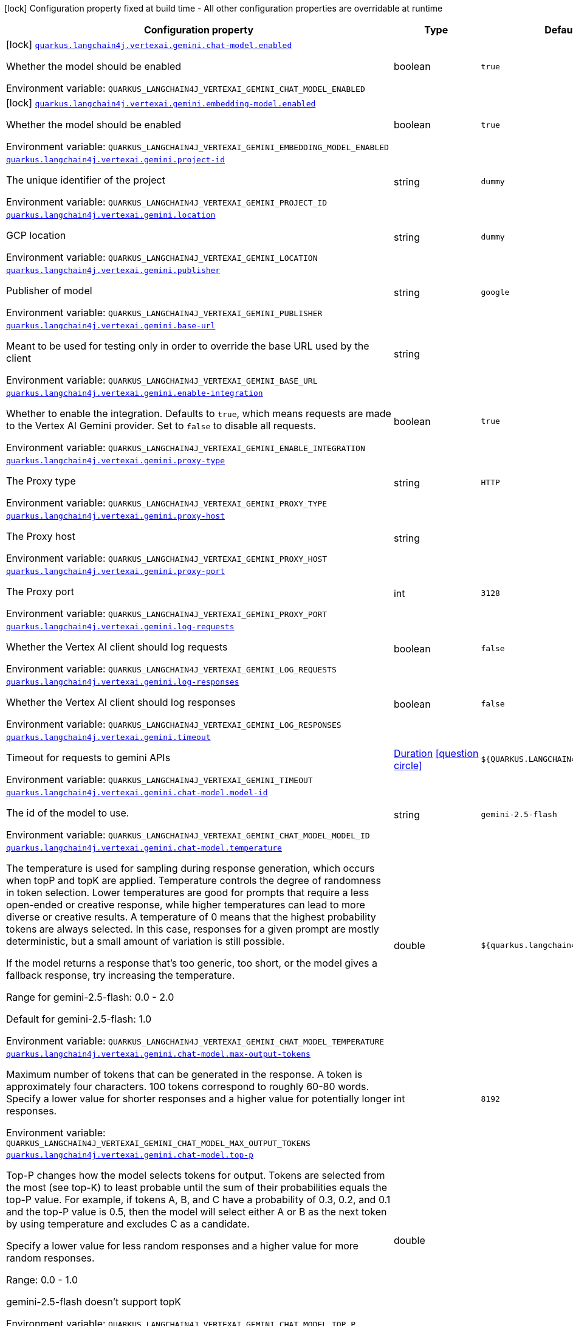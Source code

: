 [.configuration-legend]
icon:lock[title=Fixed at build time] Configuration property fixed at build time - All other configuration properties are overridable at runtime
[.configuration-reference.searchable, cols="80,.^10,.^10"]
|===

h|[.header-title]##Configuration property##
h|Type
h|Default

a|icon:lock[title=Fixed at build time] [[quarkus-langchain4j-vertex-ai-gemini_quarkus-langchain4j-vertexai-gemini-chat-model-enabled]] [.property-path]##link:#quarkus-langchain4j-vertex-ai-gemini_quarkus-langchain4j-vertexai-gemini-chat-model-enabled[`quarkus.langchain4j.vertexai.gemini.chat-model.enabled`]##
ifdef::add-copy-button-to-config-props[]
config_property_copy_button:+++quarkus.langchain4j.vertexai.gemini.chat-model.enabled+++[]
endif::add-copy-button-to-config-props[]


[.description]
--
Whether the model should be enabled


ifdef::add-copy-button-to-env-var[]
Environment variable: env_var_with_copy_button:+++QUARKUS_LANGCHAIN4J_VERTEXAI_GEMINI_CHAT_MODEL_ENABLED+++[]
endif::add-copy-button-to-env-var[]
ifndef::add-copy-button-to-env-var[]
Environment variable: `+++QUARKUS_LANGCHAIN4J_VERTEXAI_GEMINI_CHAT_MODEL_ENABLED+++`
endif::add-copy-button-to-env-var[]
--
|boolean
|`true`

a|icon:lock[title=Fixed at build time] [[quarkus-langchain4j-vertex-ai-gemini_quarkus-langchain4j-vertexai-gemini-embedding-model-enabled]] [.property-path]##link:#quarkus-langchain4j-vertex-ai-gemini_quarkus-langchain4j-vertexai-gemini-embedding-model-enabled[`quarkus.langchain4j.vertexai.gemini.embedding-model.enabled`]##
ifdef::add-copy-button-to-config-props[]
config_property_copy_button:+++quarkus.langchain4j.vertexai.gemini.embedding-model.enabled+++[]
endif::add-copy-button-to-config-props[]


[.description]
--
Whether the model should be enabled


ifdef::add-copy-button-to-env-var[]
Environment variable: env_var_with_copy_button:+++QUARKUS_LANGCHAIN4J_VERTEXAI_GEMINI_EMBEDDING_MODEL_ENABLED+++[]
endif::add-copy-button-to-env-var[]
ifndef::add-copy-button-to-env-var[]
Environment variable: `+++QUARKUS_LANGCHAIN4J_VERTEXAI_GEMINI_EMBEDDING_MODEL_ENABLED+++`
endif::add-copy-button-to-env-var[]
--
|boolean
|`true`

a| [[quarkus-langchain4j-vertex-ai-gemini_quarkus-langchain4j-vertexai-gemini-project-id]] [.property-path]##link:#quarkus-langchain4j-vertex-ai-gemini_quarkus-langchain4j-vertexai-gemini-project-id[`quarkus.langchain4j.vertexai.gemini.project-id`]##
ifdef::add-copy-button-to-config-props[]
config_property_copy_button:+++quarkus.langchain4j.vertexai.gemini.project-id+++[]
endif::add-copy-button-to-config-props[]


[.description]
--
The unique identifier of the project


ifdef::add-copy-button-to-env-var[]
Environment variable: env_var_with_copy_button:+++QUARKUS_LANGCHAIN4J_VERTEXAI_GEMINI_PROJECT_ID+++[]
endif::add-copy-button-to-env-var[]
ifndef::add-copy-button-to-env-var[]
Environment variable: `+++QUARKUS_LANGCHAIN4J_VERTEXAI_GEMINI_PROJECT_ID+++`
endif::add-copy-button-to-env-var[]
--
|string
|`dummy`

a| [[quarkus-langchain4j-vertex-ai-gemini_quarkus-langchain4j-vertexai-gemini-location]] [.property-path]##link:#quarkus-langchain4j-vertex-ai-gemini_quarkus-langchain4j-vertexai-gemini-location[`quarkus.langchain4j.vertexai.gemini.location`]##
ifdef::add-copy-button-to-config-props[]
config_property_copy_button:+++quarkus.langchain4j.vertexai.gemini.location+++[]
endif::add-copy-button-to-config-props[]


[.description]
--
GCP location


ifdef::add-copy-button-to-env-var[]
Environment variable: env_var_with_copy_button:+++QUARKUS_LANGCHAIN4J_VERTEXAI_GEMINI_LOCATION+++[]
endif::add-copy-button-to-env-var[]
ifndef::add-copy-button-to-env-var[]
Environment variable: `+++QUARKUS_LANGCHAIN4J_VERTEXAI_GEMINI_LOCATION+++`
endif::add-copy-button-to-env-var[]
--
|string
|`dummy`

a| [[quarkus-langchain4j-vertex-ai-gemini_quarkus-langchain4j-vertexai-gemini-publisher]] [.property-path]##link:#quarkus-langchain4j-vertex-ai-gemini_quarkus-langchain4j-vertexai-gemini-publisher[`quarkus.langchain4j.vertexai.gemini.publisher`]##
ifdef::add-copy-button-to-config-props[]
config_property_copy_button:+++quarkus.langchain4j.vertexai.gemini.publisher+++[]
endif::add-copy-button-to-config-props[]


[.description]
--
Publisher of model


ifdef::add-copy-button-to-env-var[]
Environment variable: env_var_with_copy_button:+++QUARKUS_LANGCHAIN4J_VERTEXAI_GEMINI_PUBLISHER+++[]
endif::add-copy-button-to-env-var[]
ifndef::add-copy-button-to-env-var[]
Environment variable: `+++QUARKUS_LANGCHAIN4J_VERTEXAI_GEMINI_PUBLISHER+++`
endif::add-copy-button-to-env-var[]
--
|string
|`google`

a| [[quarkus-langchain4j-vertex-ai-gemini_quarkus-langchain4j-vertexai-gemini-base-url]] [.property-path]##link:#quarkus-langchain4j-vertex-ai-gemini_quarkus-langchain4j-vertexai-gemini-base-url[`quarkus.langchain4j.vertexai.gemini.base-url`]##
ifdef::add-copy-button-to-config-props[]
config_property_copy_button:+++quarkus.langchain4j.vertexai.gemini.base-url+++[]
endif::add-copy-button-to-config-props[]


[.description]
--
Meant to be used for testing only in order to override the base URL used by the client


ifdef::add-copy-button-to-env-var[]
Environment variable: env_var_with_copy_button:+++QUARKUS_LANGCHAIN4J_VERTEXAI_GEMINI_BASE_URL+++[]
endif::add-copy-button-to-env-var[]
ifndef::add-copy-button-to-env-var[]
Environment variable: `+++QUARKUS_LANGCHAIN4J_VERTEXAI_GEMINI_BASE_URL+++`
endif::add-copy-button-to-env-var[]
--
|string
|

a| [[quarkus-langchain4j-vertex-ai-gemini_quarkus-langchain4j-vertexai-gemini-enable-integration]] [.property-path]##link:#quarkus-langchain4j-vertex-ai-gemini_quarkus-langchain4j-vertexai-gemini-enable-integration[`quarkus.langchain4j.vertexai.gemini.enable-integration`]##
ifdef::add-copy-button-to-config-props[]
config_property_copy_button:+++quarkus.langchain4j.vertexai.gemini.enable-integration+++[]
endif::add-copy-button-to-config-props[]


[.description]
--
Whether to enable the integration. Defaults to `true`, which means requests are made to the Vertex AI Gemini provider. Set to `false` to disable all requests.


ifdef::add-copy-button-to-env-var[]
Environment variable: env_var_with_copy_button:+++QUARKUS_LANGCHAIN4J_VERTEXAI_GEMINI_ENABLE_INTEGRATION+++[]
endif::add-copy-button-to-env-var[]
ifndef::add-copy-button-to-env-var[]
Environment variable: `+++QUARKUS_LANGCHAIN4J_VERTEXAI_GEMINI_ENABLE_INTEGRATION+++`
endif::add-copy-button-to-env-var[]
--
|boolean
|`true`

a| [[quarkus-langchain4j-vertex-ai-gemini_quarkus-langchain4j-vertexai-gemini-proxy-type]] [.property-path]##link:#quarkus-langchain4j-vertex-ai-gemini_quarkus-langchain4j-vertexai-gemini-proxy-type[`quarkus.langchain4j.vertexai.gemini.proxy-type`]##
ifdef::add-copy-button-to-config-props[]
config_property_copy_button:+++quarkus.langchain4j.vertexai.gemini.proxy-type+++[]
endif::add-copy-button-to-config-props[]


[.description]
--
The Proxy type


ifdef::add-copy-button-to-env-var[]
Environment variable: env_var_with_copy_button:+++QUARKUS_LANGCHAIN4J_VERTEXAI_GEMINI_PROXY_TYPE+++[]
endif::add-copy-button-to-env-var[]
ifndef::add-copy-button-to-env-var[]
Environment variable: `+++QUARKUS_LANGCHAIN4J_VERTEXAI_GEMINI_PROXY_TYPE+++`
endif::add-copy-button-to-env-var[]
--
|string
|`HTTP`

a| [[quarkus-langchain4j-vertex-ai-gemini_quarkus-langchain4j-vertexai-gemini-proxy-host]] [.property-path]##link:#quarkus-langchain4j-vertex-ai-gemini_quarkus-langchain4j-vertexai-gemini-proxy-host[`quarkus.langchain4j.vertexai.gemini.proxy-host`]##
ifdef::add-copy-button-to-config-props[]
config_property_copy_button:+++quarkus.langchain4j.vertexai.gemini.proxy-host+++[]
endif::add-copy-button-to-config-props[]


[.description]
--
The Proxy host


ifdef::add-copy-button-to-env-var[]
Environment variable: env_var_with_copy_button:+++QUARKUS_LANGCHAIN4J_VERTEXAI_GEMINI_PROXY_HOST+++[]
endif::add-copy-button-to-env-var[]
ifndef::add-copy-button-to-env-var[]
Environment variable: `+++QUARKUS_LANGCHAIN4J_VERTEXAI_GEMINI_PROXY_HOST+++`
endif::add-copy-button-to-env-var[]
--
|string
|

a| [[quarkus-langchain4j-vertex-ai-gemini_quarkus-langchain4j-vertexai-gemini-proxy-port]] [.property-path]##link:#quarkus-langchain4j-vertex-ai-gemini_quarkus-langchain4j-vertexai-gemini-proxy-port[`quarkus.langchain4j.vertexai.gemini.proxy-port`]##
ifdef::add-copy-button-to-config-props[]
config_property_copy_button:+++quarkus.langchain4j.vertexai.gemini.proxy-port+++[]
endif::add-copy-button-to-config-props[]


[.description]
--
The Proxy port


ifdef::add-copy-button-to-env-var[]
Environment variable: env_var_with_copy_button:+++QUARKUS_LANGCHAIN4J_VERTEXAI_GEMINI_PROXY_PORT+++[]
endif::add-copy-button-to-env-var[]
ifndef::add-copy-button-to-env-var[]
Environment variable: `+++QUARKUS_LANGCHAIN4J_VERTEXAI_GEMINI_PROXY_PORT+++`
endif::add-copy-button-to-env-var[]
--
|int
|`3128`

a| [[quarkus-langchain4j-vertex-ai-gemini_quarkus-langchain4j-vertexai-gemini-log-requests]] [.property-path]##link:#quarkus-langchain4j-vertex-ai-gemini_quarkus-langchain4j-vertexai-gemini-log-requests[`quarkus.langchain4j.vertexai.gemini.log-requests`]##
ifdef::add-copy-button-to-config-props[]
config_property_copy_button:+++quarkus.langchain4j.vertexai.gemini.log-requests+++[]
endif::add-copy-button-to-config-props[]


[.description]
--
Whether the Vertex AI client should log requests


ifdef::add-copy-button-to-env-var[]
Environment variable: env_var_with_copy_button:+++QUARKUS_LANGCHAIN4J_VERTEXAI_GEMINI_LOG_REQUESTS+++[]
endif::add-copy-button-to-env-var[]
ifndef::add-copy-button-to-env-var[]
Environment variable: `+++QUARKUS_LANGCHAIN4J_VERTEXAI_GEMINI_LOG_REQUESTS+++`
endif::add-copy-button-to-env-var[]
--
|boolean
|`false`

a| [[quarkus-langchain4j-vertex-ai-gemini_quarkus-langchain4j-vertexai-gemini-log-responses]] [.property-path]##link:#quarkus-langchain4j-vertex-ai-gemini_quarkus-langchain4j-vertexai-gemini-log-responses[`quarkus.langchain4j.vertexai.gemini.log-responses`]##
ifdef::add-copy-button-to-config-props[]
config_property_copy_button:+++quarkus.langchain4j.vertexai.gemini.log-responses+++[]
endif::add-copy-button-to-config-props[]


[.description]
--
Whether the Vertex AI client should log responses


ifdef::add-copy-button-to-env-var[]
Environment variable: env_var_with_copy_button:+++QUARKUS_LANGCHAIN4J_VERTEXAI_GEMINI_LOG_RESPONSES+++[]
endif::add-copy-button-to-env-var[]
ifndef::add-copy-button-to-env-var[]
Environment variable: `+++QUARKUS_LANGCHAIN4J_VERTEXAI_GEMINI_LOG_RESPONSES+++`
endif::add-copy-button-to-env-var[]
--
|boolean
|`false`

a| [[quarkus-langchain4j-vertex-ai-gemini_quarkus-langchain4j-vertexai-gemini-timeout]] [.property-path]##link:#quarkus-langchain4j-vertex-ai-gemini_quarkus-langchain4j-vertexai-gemini-timeout[`quarkus.langchain4j.vertexai.gemini.timeout`]##
ifdef::add-copy-button-to-config-props[]
config_property_copy_button:+++quarkus.langchain4j.vertexai.gemini.timeout+++[]
endif::add-copy-button-to-config-props[]


[.description]
--
Timeout for requests to gemini APIs


ifdef::add-copy-button-to-env-var[]
Environment variable: env_var_with_copy_button:+++QUARKUS_LANGCHAIN4J_VERTEXAI_GEMINI_TIMEOUT+++[]
endif::add-copy-button-to-env-var[]
ifndef::add-copy-button-to-env-var[]
Environment variable: `+++QUARKUS_LANGCHAIN4J_VERTEXAI_GEMINI_TIMEOUT+++`
endif::add-copy-button-to-env-var[]
--
|link:https://docs.oracle.com/en/java/javase/17/docs/api/java.base/java/time/Duration.html[Duration] link:#duration-note-anchor-quarkus-langchain4j-vertex-ai-gemini_quarkus-langchain4j[icon:question-circle[title=More information about the Duration format]]
|`${QUARKUS.LANGCHAIN4J.TIMEOUT}`

a| [[quarkus-langchain4j-vertex-ai-gemini_quarkus-langchain4j-vertexai-gemini-chat-model-model-id]] [.property-path]##link:#quarkus-langchain4j-vertex-ai-gemini_quarkus-langchain4j-vertexai-gemini-chat-model-model-id[`quarkus.langchain4j.vertexai.gemini.chat-model.model-id`]##
ifdef::add-copy-button-to-config-props[]
config_property_copy_button:+++quarkus.langchain4j.vertexai.gemini.chat-model.model-id+++[]
endif::add-copy-button-to-config-props[]


[.description]
--
The id of the model to use.


ifdef::add-copy-button-to-env-var[]
Environment variable: env_var_with_copy_button:+++QUARKUS_LANGCHAIN4J_VERTEXAI_GEMINI_CHAT_MODEL_MODEL_ID+++[]
endif::add-copy-button-to-env-var[]
ifndef::add-copy-button-to-env-var[]
Environment variable: `+++QUARKUS_LANGCHAIN4J_VERTEXAI_GEMINI_CHAT_MODEL_MODEL_ID+++`
endif::add-copy-button-to-env-var[]
--
|string
|`gemini-2.5-flash`

a| [[quarkus-langchain4j-vertex-ai-gemini_quarkus-langchain4j-vertexai-gemini-chat-model-temperature]] [.property-path]##link:#quarkus-langchain4j-vertex-ai-gemini_quarkus-langchain4j-vertexai-gemini-chat-model-temperature[`quarkus.langchain4j.vertexai.gemini.chat-model.temperature`]##
ifdef::add-copy-button-to-config-props[]
config_property_copy_button:+++quarkus.langchain4j.vertexai.gemini.chat-model.temperature+++[]
endif::add-copy-button-to-config-props[]


[.description]
--
The temperature is used for sampling during response generation, which occurs when topP and topK are applied. Temperature controls the degree of randomness in token selection. Lower temperatures are good for prompts that require a less open-ended or creative response, while higher temperatures can lead to more diverse or creative results. A temperature of 0 means that the highest probability tokens are always selected. In this case, responses for a given prompt are mostly deterministic, but a small amount of variation is still possible.

If the model returns a response that's too generic, too short, or the model gives a fallback response, try increasing the temperature.


Range for gemini-2.5-flash: 0.0 - 2.0

Default for gemini-2.5-flash: 1.0



ifdef::add-copy-button-to-env-var[]
Environment variable: env_var_with_copy_button:+++QUARKUS_LANGCHAIN4J_VERTEXAI_GEMINI_CHAT_MODEL_TEMPERATURE+++[]
endif::add-copy-button-to-env-var[]
ifndef::add-copy-button-to-env-var[]
Environment variable: `+++QUARKUS_LANGCHAIN4J_VERTEXAI_GEMINI_CHAT_MODEL_TEMPERATURE+++`
endif::add-copy-button-to-env-var[]
--
|double
|`${quarkus.langchain4j.temperature}`

a| [[quarkus-langchain4j-vertex-ai-gemini_quarkus-langchain4j-vertexai-gemini-chat-model-max-output-tokens]] [.property-path]##link:#quarkus-langchain4j-vertex-ai-gemini_quarkus-langchain4j-vertexai-gemini-chat-model-max-output-tokens[`quarkus.langchain4j.vertexai.gemini.chat-model.max-output-tokens`]##
ifdef::add-copy-button-to-config-props[]
config_property_copy_button:+++quarkus.langchain4j.vertexai.gemini.chat-model.max-output-tokens+++[]
endif::add-copy-button-to-config-props[]


[.description]
--
Maximum number of tokens that can be generated in the response. A token is approximately four characters. 100 tokens correspond to roughly 60-80 words. Specify a lower value for shorter responses and a higher value for potentially longer responses.


ifdef::add-copy-button-to-env-var[]
Environment variable: env_var_with_copy_button:+++QUARKUS_LANGCHAIN4J_VERTEXAI_GEMINI_CHAT_MODEL_MAX_OUTPUT_TOKENS+++[]
endif::add-copy-button-to-env-var[]
ifndef::add-copy-button-to-env-var[]
Environment variable: `+++QUARKUS_LANGCHAIN4J_VERTEXAI_GEMINI_CHAT_MODEL_MAX_OUTPUT_TOKENS+++`
endif::add-copy-button-to-env-var[]
--
|int
|`8192`

a| [[quarkus-langchain4j-vertex-ai-gemini_quarkus-langchain4j-vertexai-gemini-chat-model-top-p]] [.property-path]##link:#quarkus-langchain4j-vertex-ai-gemini_quarkus-langchain4j-vertexai-gemini-chat-model-top-p[`quarkus.langchain4j.vertexai.gemini.chat-model.top-p`]##
ifdef::add-copy-button-to-config-props[]
config_property_copy_button:+++quarkus.langchain4j.vertexai.gemini.chat-model.top-p+++[]
endif::add-copy-button-to-config-props[]


[.description]
--
Top-P changes how the model selects tokens for output. Tokens are selected from the most (see top-K) to least probable until the sum of their probabilities equals the top-P value. For example, if tokens A, B, and C have a probability of 0.3, 0.2, and 0.1 and the top-P value is 0.5, then the model will select either A or B as the next token by using temperature and excludes C as a candidate.

Specify a lower value for less random responses and a higher value for more random responses.

Range: 0.0 - 1.0

gemini-2.5-flash doesn't support topK


ifdef::add-copy-button-to-env-var[]
Environment variable: env_var_with_copy_button:+++QUARKUS_LANGCHAIN4J_VERTEXAI_GEMINI_CHAT_MODEL_TOP_P+++[]
endif::add-copy-button-to-env-var[]
ifndef::add-copy-button-to-env-var[]
Environment variable: `+++QUARKUS_LANGCHAIN4J_VERTEXAI_GEMINI_CHAT_MODEL_TOP_P+++`
endif::add-copy-button-to-env-var[]
--
|double
|

a| [[quarkus-langchain4j-vertex-ai-gemini_quarkus-langchain4j-vertexai-gemini-chat-model-top-k]] [.property-path]##link:#quarkus-langchain4j-vertex-ai-gemini_quarkus-langchain4j-vertexai-gemini-chat-model-top-k[`quarkus.langchain4j.vertexai.gemini.chat-model.top-k`]##
ifdef::add-copy-button-to-config-props[]
config_property_copy_button:+++quarkus.langchain4j.vertexai.gemini.chat-model.top-k+++[]
endif::add-copy-button-to-config-props[]


[.description]
--
Top-K changes how the model selects tokens for output. A top-K of 1 means the next selected token is the most probable among all tokens in the model's vocabulary (also called greedy decoding), while a top-K of 3 means that the next token is selected from among the three most probable tokens by using temperature.

For each token selection step, the top-K tokens with the highest probabilities are sampled. Then tokens are further filtered based on top-P with the final token selected using temperature sampling.

Specify a lower value for less random responses and a higher value for more random responses.

Range: 1-40

Default for gemini-2.5-flash: 0.95



ifdef::add-copy-button-to-env-var[]
Environment variable: env_var_with_copy_button:+++QUARKUS_LANGCHAIN4J_VERTEXAI_GEMINI_CHAT_MODEL_TOP_K+++[]
endif::add-copy-button-to-env-var[]
ifndef::add-copy-button-to-env-var[]
Environment variable: `+++QUARKUS_LANGCHAIN4J_VERTEXAI_GEMINI_CHAT_MODEL_TOP_K+++`
endif::add-copy-button-to-env-var[]
--
|int
|

a| [[quarkus-langchain4j-vertex-ai-gemini_quarkus-langchain4j-vertexai-gemini-chat-model-log-requests]] [.property-path]##link:#quarkus-langchain4j-vertex-ai-gemini_quarkus-langchain4j-vertexai-gemini-chat-model-log-requests[`quarkus.langchain4j.vertexai.gemini.chat-model.log-requests`]##
ifdef::add-copy-button-to-config-props[]
config_property_copy_button:+++quarkus.langchain4j.vertexai.gemini.chat-model.log-requests+++[]
endif::add-copy-button-to-config-props[]


[.description]
--
Whether chat model requests should be logged


ifdef::add-copy-button-to-env-var[]
Environment variable: env_var_with_copy_button:+++QUARKUS_LANGCHAIN4J_VERTEXAI_GEMINI_CHAT_MODEL_LOG_REQUESTS+++[]
endif::add-copy-button-to-env-var[]
ifndef::add-copy-button-to-env-var[]
Environment variable: `+++QUARKUS_LANGCHAIN4J_VERTEXAI_GEMINI_CHAT_MODEL_LOG_REQUESTS+++`
endif::add-copy-button-to-env-var[]
--
|boolean
|`false`

a| [[quarkus-langchain4j-vertex-ai-gemini_quarkus-langchain4j-vertexai-gemini-chat-model-log-responses]] [.property-path]##link:#quarkus-langchain4j-vertex-ai-gemini_quarkus-langchain4j-vertexai-gemini-chat-model-log-responses[`quarkus.langchain4j.vertexai.gemini.chat-model.log-responses`]##
ifdef::add-copy-button-to-config-props[]
config_property_copy_button:+++quarkus.langchain4j.vertexai.gemini.chat-model.log-responses+++[]
endif::add-copy-button-to-config-props[]


[.description]
--
Whether chat model responses should be logged


ifdef::add-copy-button-to-env-var[]
Environment variable: env_var_with_copy_button:+++QUARKUS_LANGCHAIN4J_VERTEXAI_GEMINI_CHAT_MODEL_LOG_RESPONSES+++[]
endif::add-copy-button-to-env-var[]
ifndef::add-copy-button-to-env-var[]
Environment variable: `+++QUARKUS_LANGCHAIN4J_VERTEXAI_GEMINI_CHAT_MODEL_LOG_RESPONSES+++`
endif::add-copy-button-to-env-var[]
--
|boolean
|`false`

a| [[quarkus-langchain4j-vertex-ai-gemini_quarkus-langchain4j-vertexai-gemini-chat-model-timeout]] [.property-path]##link:#quarkus-langchain4j-vertex-ai-gemini_quarkus-langchain4j-vertexai-gemini-chat-model-timeout[`quarkus.langchain4j.vertexai.gemini.chat-model.timeout`]##
ifdef::add-copy-button-to-config-props[]
config_property_copy_button:+++quarkus.langchain4j.vertexai.gemini.chat-model.timeout+++[]
endif::add-copy-button-to-config-props[]


[.description]
--
Global timeout for requests to gemini APIs


ifdef::add-copy-button-to-env-var[]
Environment variable: env_var_with_copy_button:+++QUARKUS_LANGCHAIN4J_VERTEXAI_GEMINI_CHAT_MODEL_TIMEOUT+++[]
endif::add-copy-button-to-env-var[]
ifndef::add-copy-button-to-env-var[]
Environment variable: `+++QUARKUS_LANGCHAIN4J_VERTEXAI_GEMINI_CHAT_MODEL_TIMEOUT+++`
endif::add-copy-button-to-env-var[]
--
|link:https://docs.oracle.com/en/java/javase/17/docs/api/java.base/java/time/Duration.html[Duration] link:#duration-note-anchor-quarkus-langchain4j-vertex-ai-gemini_quarkus-langchain4j[icon:question-circle[title=More information about the Duration format]]
|`10s`

a| [[quarkus-langchain4j-vertex-ai-gemini_quarkus-langchain4j-vertexai-gemini-embedding-model-model-id]] [.property-path]##link:#quarkus-langchain4j-vertex-ai-gemini_quarkus-langchain4j-vertexai-gemini-embedding-model-model-id[`quarkus.langchain4j.vertexai.gemini.embedding-model.model-id`]##
ifdef::add-copy-button-to-config-props[]
config_property_copy_button:+++quarkus.langchain4j.vertexai.gemini.embedding-model.model-id+++[]
endif::add-copy-button-to-config-props[]


[.description]
--
The id of the model to use.


ifdef::add-copy-button-to-env-var[]
Environment variable: env_var_with_copy_button:+++QUARKUS_LANGCHAIN4J_VERTEXAI_GEMINI_EMBEDDING_MODEL_MODEL_ID+++[]
endif::add-copy-button-to-env-var[]
ifndef::add-copy-button-to-env-var[]
Environment variable: `+++QUARKUS_LANGCHAIN4J_VERTEXAI_GEMINI_EMBEDDING_MODEL_MODEL_ID+++`
endif::add-copy-button-to-env-var[]
--
|string
|`text-embedding-004`

a| [[quarkus-langchain4j-vertex-ai-gemini_quarkus-langchain4j-vertexai-gemini-embedding-model-output-dimension]] [.property-path]##link:#quarkus-langchain4j-vertex-ai-gemini_quarkus-langchain4j-vertexai-gemini-embedding-model-output-dimension[`quarkus.langchain4j.vertexai.gemini.embedding-model.output-dimension`]##
ifdef::add-copy-button-to-config-props[]
config_property_copy_button:+++quarkus.langchain4j.vertexai.gemini.embedding-model.output-dimension+++[]
endif::add-copy-button-to-config-props[]


[.description]
--
Reduced dimension for the output embedding


ifdef::add-copy-button-to-env-var[]
Environment variable: env_var_with_copy_button:+++QUARKUS_LANGCHAIN4J_VERTEXAI_GEMINI_EMBEDDING_MODEL_OUTPUT_DIMENSION+++[]
endif::add-copy-button-to-env-var[]
ifndef::add-copy-button-to-env-var[]
Environment variable: `+++QUARKUS_LANGCHAIN4J_VERTEXAI_GEMINI_EMBEDDING_MODEL_OUTPUT_DIMENSION+++`
endif::add-copy-button-to-env-var[]
--
|int
|

a| [[quarkus-langchain4j-vertex-ai-gemini_quarkus-langchain4j-vertexai-gemini-embedding-model-task-type]] [.property-path]##link:#quarkus-langchain4j-vertex-ai-gemini_quarkus-langchain4j-vertexai-gemini-embedding-model-task-type[`quarkus.langchain4j.vertexai.gemini.embedding-model.task-type`]##
ifdef::add-copy-button-to-config-props[]
config_property_copy_button:+++quarkus.langchain4j.vertexai.gemini.embedding-model.task-type+++[]
endif::add-copy-button-to-config-props[]


[.description]
--
Optional task type for which the embeddings will be used. Can only be set for models/embedding-001 Possible values: TASK_TYPE_UNSPECIFIED, RETRIEVAL_QUERY, RETRIEVAL_DOCUMENT, SEMANTIC_SIMILARITY, CLASSIFICATION, CLUSTERING, QUESTION_ANSWERING, FACT_VERIFICATION


ifdef::add-copy-button-to-env-var[]
Environment variable: env_var_with_copy_button:+++QUARKUS_LANGCHAIN4J_VERTEXAI_GEMINI_EMBEDDING_MODEL_TASK_TYPE+++[]
endif::add-copy-button-to-env-var[]
ifndef::add-copy-button-to-env-var[]
Environment variable: `+++QUARKUS_LANGCHAIN4J_VERTEXAI_GEMINI_EMBEDDING_MODEL_TASK_TYPE+++`
endif::add-copy-button-to-env-var[]
--
|string
|

a| [[quarkus-langchain4j-vertex-ai-gemini_quarkus-langchain4j-vertexai-gemini-embedding-model-log-requests]] [.property-path]##link:#quarkus-langchain4j-vertex-ai-gemini_quarkus-langchain4j-vertexai-gemini-embedding-model-log-requests[`quarkus.langchain4j.vertexai.gemini.embedding-model.log-requests`]##
ifdef::add-copy-button-to-config-props[]
config_property_copy_button:+++quarkus.langchain4j.vertexai.gemini.embedding-model.log-requests+++[]
endif::add-copy-button-to-config-props[]


[.description]
--
Whether chat model requests should be logged


ifdef::add-copy-button-to-env-var[]
Environment variable: env_var_with_copy_button:+++QUARKUS_LANGCHAIN4J_VERTEXAI_GEMINI_EMBEDDING_MODEL_LOG_REQUESTS+++[]
endif::add-copy-button-to-env-var[]
ifndef::add-copy-button-to-env-var[]
Environment variable: `+++QUARKUS_LANGCHAIN4J_VERTEXAI_GEMINI_EMBEDDING_MODEL_LOG_REQUESTS+++`
endif::add-copy-button-to-env-var[]
--
|boolean
|`false`

a| [[quarkus-langchain4j-vertex-ai-gemini_quarkus-langchain4j-vertexai-gemini-embedding-model-log-responses]] [.property-path]##link:#quarkus-langchain4j-vertex-ai-gemini_quarkus-langchain4j-vertexai-gemini-embedding-model-log-responses[`quarkus.langchain4j.vertexai.gemini.embedding-model.log-responses`]##
ifdef::add-copy-button-to-config-props[]
config_property_copy_button:+++quarkus.langchain4j.vertexai.gemini.embedding-model.log-responses+++[]
endif::add-copy-button-to-config-props[]


[.description]
--
Whether chat model responses should be logged


ifdef::add-copy-button-to-env-var[]
Environment variable: env_var_with_copy_button:+++QUARKUS_LANGCHAIN4J_VERTEXAI_GEMINI_EMBEDDING_MODEL_LOG_RESPONSES+++[]
endif::add-copy-button-to-env-var[]
ifndef::add-copy-button-to-env-var[]
Environment variable: `+++QUARKUS_LANGCHAIN4J_VERTEXAI_GEMINI_EMBEDDING_MODEL_LOG_RESPONSES+++`
endif::add-copy-button-to-env-var[]
--
|boolean
|`false`

a| [[quarkus-langchain4j-vertex-ai-gemini_quarkus-langchain4j-vertexai-gemini-embedding-model-timeout]] [.property-path]##link:#quarkus-langchain4j-vertex-ai-gemini_quarkus-langchain4j-vertexai-gemini-embedding-model-timeout[`quarkus.langchain4j.vertexai.gemini.embedding-model.timeout`]##
ifdef::add-copy-button-to-config-props[]
config_property_copy_button:+++quarkus.langchain4j.vertexai.gemini.embedding-model.timeout+++[]
endif::add-copy-button-to-config-props[]


[.description]
--
Global timeout for requests to gemini APIs


ifdef::add-copy-button-to-env-var[]
Environment variable: env_var_with_copy_button:+++QUARKUS_LANGCHAIN4J_VERTEXAI_GEMINI_EMBEDDING_MODEL_TIMEOUT+++[]
endif::add-copy-button-to-env-var[]
ifndef::add-copy-button-to-env-var[]
Environment variable: `+++QUARKUS_LANGCHAIN4J_VERTEXAI_GEMINI_EMBEDDING_MODEL_TIMEOUT+++`
endif::add-copy-button-to-env-var[]
--
|link:https://docs.oracle.com/en/java/javase/17/docs/api/java.base/java/time/Duration.html[Duration] link:#duration-note-anchor-quarkus-langchain4j-vertex-ai-gemini_quarkus-langchain4j[icon:question-circle[title=More information about the Duration format]]
|`10s`

h|[[quarkus-langchain4j-vertex-ai-gemini_section_quarkus-langchain4j-vertexai-gemini]] [.section-name.section-level0]##link:#quarkus-langchain4j-vertex-ai-gemini_section_quarkus-langchain4j-vertexai-gemini[Named model config]##
h|Type
h|Default

a| [[quarkus-langchain4j-vertex-ai-gemini_quarkus-langchain4j-vertexai-gemini-model-name-project-id]] [.property-path]##link:#quarkus-langchain4j-vertex-ai-gemini_quarkus-langchain4j-vertexai-gemini-model-name-project-id[`quarkus.langchain4j.vertexai.gemini."model-name".project-id`]##
ifdef::add-copy-button-to-config-props[]
config_property_copy_button:+++quarkus.langchain4j.vertexai.gemini."model-name".project-id+++[]
endif::add-copy-button-to-config-props[]


[.description]
--
The unique identifier of the project


ifdef::add-copy-button-to-env-var[]
Environment variable: env_var_with_copy_button:+++QUARKUS_LANGCHAIN4J_VERTEXAI_GEMINI__MODEL_NAME__PROJECT_ID+++[]
endif::add-copy-button-to-env-var[]
ifndef::add-copy-button-to-env-var[]
Environment variable: `+++QUARKUS_LANGCHAIN4J_VERTEXAI_GEMINI__MODEL_NAME__PROJECT_ID+++`
endif::add-copy-button-to-env-var[]
--
|string
|`dummy`

a| [[quarkus-langchain4j-vertex-ai-gemini_quarkus-langchain4j-vertexai-gemini-model-name-location]] [.property-path]##link:#quarkus-langchain4j-vertex-ai-gemini_quarkus-langchain4j-vertexai-gemini-model-name-location[`quarkus.langchain4j.vertexai.gemini."model-name".location`]##
ifdef::add-copy-button-to-config-props[]
config_property_copy_button:+++quarkus.langchain4j.vertexai.gemini."model-name".location+++[]
endif::add-copy-button-to-config-props[]


[.description]
--
GCP location


ifdef::add-copy-button-to-env-var[]
Environment variable: env_var_with_copy_button:+++QUARKUS_LANGCHAIN4J_VERTEXAI_GEMINI__MODEL_NAME__LOCATION+++[]
endif::add-copy-button-to-env-var[]
ifndef::add-copy-button-to-env-var[]
Environment variable: `+++QUARKUS_LANGCHAIN4J_VERTEXAI_GEMINI__MODEL_NAME__LOCATION+++`
endif::add-copy-button-to-env-var[]
--
|string
|`dummy`

a| [[quarkus-langchain4j-vertex-ai-gemini_quarkus-langchain4j-vertexai-gemini-model-name-publisher]] [.property-path]##link:#quarkus-langchain4j-vertex-ai-gemini_quarkus-langchain4j-vertexai-gemini-model-name-publisher[`quarkus.langchain4j.vertexai.gemini."model-name".publisher`]##
ifdef::add-copy-button-to-config-props[]
config_property_copy_button:+++quarkus.langchain4j.vertexai.gemini."model-name".publisher+++[]
endif::add-copy-button-to-config-props[]


[.description]
--
Publisher of model


ifdef::add-copy-button-to-env-var[]
Environment variable: env_var_with_copy_button:+++QUARKUS_LANGCHAIN4J_VERTEXAI_GEMINI__MODEL_NAME__PUBLISHER+++[]
endif::add-copy-button-to-env-var[]
ifndef::add-copy-button-to-env-var[]
Environment variable: `+++QUARKUS_LANGCHAIN4J_VERTEXAI_GEMINI__MODEL_NAME__PUBLISHER+++`
endif::add-copy-button-to-env-var[]
--
|string
|`google`

a| [[quarkus-langchain4j-vertex-ai-gemini_quarkus-langchain4j-vertexai-gemini-model-name-base-url]] [.property-path]##link:#quarkus-langchain4j-vertex-ai-gemini_quarkus-langchain4j-vertexai-gemini-model-name-base-url[`quarkus.langchain4j.vertexai.gemini."model-name".base-url`]##
ifdef::add-copy-button-to-config-props[]
config_property_copy_button:+++quarkus.langchain4j.vertexai.gemini."model-name".base-url+++[]
endif::add-copy-button-to-config-props[]


[.description]
--
Meant to be used for testing only in order to override the base URL used by the client


ifdef::add-copy-button-to-env-var[]
Environment variable: env_var_with_copy_button:+++QUARKUS_LANGCHAIN4J_VERTEXAI_GEMINI__MODEL_NAME__BASE_URL+++[]
endif::add-copy-button-to-env-var[]
ifndef::add-copy-button-to-env-var[]
Environment variable: `+++QUARKUS_LANGCHAIN4J_VERTEXAI_GEMINI__MODEL_NAME__BASE_URL+++`
endif::add-copy-button-to-env-var[]
--
|string
|

a| [[quarkus-langchain4j-vertex-ai-gemini_quarkus-langchain4j-vertexai-gemini-model-name-enable-integration]] [.property-path]##link:#quarkus-langchain4j-vertex-ai-gemini_quarkus-langchain4j-vertexai-gemini-model-name-enable-integration[`quarkus.langchain4j.vertexai.gemini."model-name".enable-integration`]##
ifdef::add-copy-button-to-config-props[]
config_property_copy_button:+++quarkus.langchain4j.vertexai.gemini."model-name".enable-integration+++[]
endif::add-copy-button-to-config-props[]


[.description]
--
Whether to enable the integration. Defaults to `true`, which means requests are made to the Vertex AI Gemini provider. Set to `false` to disable all requests.


ifdef::add-copy-button-to-env-var[]
Environment variable: env_var_with_copy_button:+++QUARKUS_LANGCHAIN4J_VERTEXAI_GEMINI__MODEL_NAME__ENABLE_INTEGRATION+++[]
endif::add-copy-button-to-env-var[]
ifndef::add-copy-button-to-env-var[]
Environment variable: `+++QUARKUS_LANGCHAIN4J_VERTEXAI_GEMINI__MODEL_NAME__ENABLE_INTEGRATION+++`
endif::add-copy-button-to-env-var[]
--
|boolean
|`true`

a| [[quarkus-langchain4j-vertex-ai-gemini_quarkus-langchain4j-vertexai-gemini-model-name-proxy-type]] [.property-path]##link:#quarkus-langchain4j-vertex-ai-gemini_quarkus-langchain4j-vertexai-gemini-model-name-proxy-type[`quarkus.langchain4j.vertexai.gemini."model-name".proxy-type`]##
ifdef::add-copy-button-to-config-props[]
config_property_copy_button:+++quarkus.langchain4j.vertexai.gemini."model-name".proxy-type+++[]
endif::add-copy-button-to-config-props[]


[.description]
--
The Proxy type


ifdef::add-copy-button-to-env-var[]
Environment variable: env_var_with_copy_button:+++QUARKUS_LANGCHAIN4J_VERTEXAI_GEMINI__MODEL_NAME__PROXY_TYPE+++[]
endif::add-copy-button-to-env-var[]
ifndef::add-copy-button-to-env-var[]
Environment variable: `+++QUARKUS_LANGCHAIN4J_VERTEXAI_GEMINI__MODEL_NAME__PROXY_TYPE+++`
endif::add-copy-button-to-env-var[]
--
|string
|`HTTP`

a| [[quarkus-langchain4j-vertex-ai-gemini_quarkus-langchain4j-vertexai-gemini-model-name-proxy-host]] [.property-path]##link:#quarkus-langchain4j-vertex-ai-gemini_quarkus-langchain4j-vertexai-gemini-model-name-proxy-host[`quarkus.langchain4j.vertexai.gemini."model-name".proxy-host`]##
ifdef::add-copy-button-to-config-props[]
config_property_copy_button:+++quarkus.langchain4j.vertexai.gemini."model-name".proxy-host+++[]
endif::add-copy-button-to-config-props[]


[.description]
--
The Proxy host


ifdef::add-copy-button-to-env-var[]
Environment variable: env_var_with_copy_button:+++QUARKUS_LANGCHAIN4J_VERTEXAI_GEMINI__MODEL_NAME__PROXY_HOST+++[]
endif::add-copy-button-to-env-var[]
ifndef::add-copy-button-to-env-var[]
Environment variable: `+++QUARKUS_LANGCHAIN4J_VERTEXAI_GEMINI__MODEL_NAME__PROXY_HOST+++`
endif::add-copy-button-to-env-var[]
--
|string
|

a| [[quarkus-langchain4j-vertex-ai-gemini_quarkus-langchain4j-vertexai-gemini-model-name-proxy-port]] [.property-path]##link:#quarkus-langchain4j-vertex-ai-gemini_quarkus-langchain4j-vertexai-gemini-model-name-proxy-port[`quarkus.langchain4j.vertexai.gemini."model-name".proxy-port`]##
ifdef::add-copy-button-to-config-props[]
config_property_copy_button:+++quarkus.langchain4j.vertexai.gemini."model-name".proxy-port+++[]
endif::add-copy-button-to-config-props[]


[.description]
--
The Proxy port


ifdef::add-copy-button-to-env-var[]
Environment variable: env_var_with_copy_button:+++QUARKUS_LANGCHAIN4J_VERTEXAI_GEMINI__MODEL_NAME__PROXY_PORT+++[]
endif::add-copy-button-to-env-var[]
ifndef::add-copy-button-to-env-var[]
Environment variable: `+++QUARKUS_LANGCHAIN4J_VERTEXAI_GEMINI__MODEL_NAME__PROXY_PORT+++`
endif::add-copy-button-to-env-var[]
--
|int
|`3128`

a| [[quarkus-langchain4j-vertex-ai-gemini_quarkus-langchain4j-vertexai-gemini-model-name-log-requests]] [.property-path]##link:#quarkus-langchain4j-vertex-ai-gemini_quarkus-langchain4j-vertexai-gemini-model-name-log-requests[`quarkus.langchain4j.vertexai.gemini."model-name".log-requests`]##
ifdef::add-copy-button-to-config-props[]
config_property_copy_button:+++quarkus.langchain4j.vertexai.gemini."model-name".log-requests+++[]
endif::add-copy-button-to-config-props[]


[.description]
--
Whether the Vertex AI client should log requests


ifdef::add-copy-button-to-env-var[]
Environment variable: env_var_with_copy_button:+++QUARKUS_LANGCHAIN4J_VERTEXAI_GEMINI__MODEL_NAME__LOG_REQUESTS+++[]
endif::add-copy-button-to-env-var[]
ifndef::add-copy-button-to-env-var[]
Environment variable: `+++QUARKUS_LANGCHAIN4J_VERTEXAI_GEMINI__MODEL_NAME__LOG_REQUESTS+++`
endif::add-copy-button-to-env-var[]
--
|boolean
|`false`

a| [[quarkus-langchain4j-vertex-ai-gemini_quarkus-langchain4j-vertexai-gemini-model-name-log-responses]] [.property-path]##link:#quarkus-langchain4j-vertex-ai-gemini_quarkus-langchain4j-vertexai-gemini-model-name-log-responses[`quarkus.langchain4j.vertexai.gemini."model-name".log-responses`]##
ifdef::add-copy-button-to-config-props[]
config_property_copy_button:+++quarkus.langchain4j.vertexai.gemini."model-name".log-responses+++[]
endif::add-copy-button-to-config-props[]


[.description]
--
Whether the Vertex AI client should log responses


ifdef::add-copy-button-to-env-var[]
Environment variable: env_var_with_copy_button:+++QUARKUS_LANGCHAIN4J_VERTEXAI_GEMINI__MODEL_NAME__LOG_RESPONSES+++[]
endif::add-copy-button-to-env-var[]
ifndef::add-copy-button-to-env-var[]
Environment variable: `+++QUARKUS_LANGCHAIN4J_VERTEXAI_GEMINI__MODEL_NAME__LOG_RESPONSES+++`
endif::add-copy-button-to-env-var[]
--
|boolean
|`false`

a| [[quarkus-langchain4j-vertex-ai-gemini_quarkus-langchain4j-vertexai-gemini-model-name-timeout]] [.property-path]##link:#quarkus-langchain4j-vertex-ai-gemini_quarkus-langchain4j-vertexai-gemini-model-name-timeout[`quarkus.langchain4j.vertexai.gemini."model-name".timeout`]##
ifdef::add-copy-button-to-config-props[]
config_property_copy_button:+++quarkus.langchain4j.vertexai.gemini."model-name".timeout+++[]
endif::add-copy-button-to-config-props[]


[.description]
--
Timeout for requests to gemini APIs


ifdef::add-copy-button-to-env-var[]
Environment variable: env_var_with_copy_button:+++QUARKUS_LANGCHAIN4J_VERTEXAI_GEMINI__MODEL_NAME__TIMEOUT+++[]
endif::add-copy-button-to-env-var[]
ifndef::add-copy-button-to-env-var[]
Environment variable: `+++QUARKUS_LANGCHAIN4J_VERTEXAI_GEMINI__MODEL_NAME__TIMEOUT+++`
endif::add-copy-button-to-env-var[]
--
|link:https://docs.oracle.com/en/java/javase/17/docs/api/java.base/java/time/Duration.html[Duration] link:#duration-note-anchor-quarkus-langchain4j-vertex-ai-gemini_quarkus-langchain4j[icon:question-circle[title=More information about the Duration format]]
|`${QUARKUS.LANGCHAIN4J.TIMEOUT}`

a| [[quarkus-langchain4j-vertex-ai-gemini_quarkus-langchain4j-vertexai-gemini-model-name-chat-model-model-id]] [.property-path]##link:#quarkus-langchain4j-vertex-ai-gemini_quarkus-langchain4j-vertexai-gemini-model-name-chat-model-model-id[`quarkus.langchain4j.vertexai.gemini."model-name".chat-model.model-id`]##
ifdef::add-copy-button-to-config-props[]
config_property_copy_button:+++quarkus.langchain4j.vertexai.gemini."model-name".chat-model.model-id+++[]
endif::add-copy-button-to-config-props[]


[.description]
--
The id of the model to use.


ifdef::add-copy-button-to-env-var[]
Environment variable: env_var_with_copy_button:+++QUARKUS_LANGCHAIN4J_VERTEXAI_GEMINI__MODEL_NAME__CHAT_MODEL_MODEL_ID+++[]
endif::add-copy-button-to-env-var[]
ifndef::add-copy-button-to-env-var[]
Environment variable: `+++QUARKUS_LANGCHAIN4J_VERTEXAI_GEMINI__MODEL_NAME__CHAT_MODEL_MODEL_ID+++`
endif::add-copy-button-to-env-var[]
--
|string
|`gemini-2.5-flash`

a| [[quarkus-langchain4j-vertex-ai-gemini_quarkus-langchain4j-vertexai-gemini-model-name-chat-model-temperature]] [.property-path]##link:#quarkus-langchain4j-vertex-ai-gemini_quarkus-langchain4j-vertexai-gemini-model-name-chat-model-temperature[`quarkus.langchain4j.vertexai.gemini."model-name".chat-model.temperature`]##
ifdef::add-copy-button-to-config-props[]
config_property_copy_button:+++quarkus.langchain4j.vertexai.gemini."model-name".chat-model.temperature+++[]
endif::add-copy-button-to-config-props[]


[.description]
--
The temperature is used for sampling during response generation, which occurs when topP and topK are applied. Temperature controls the degree of randomness in token selection. Lower temperatures are good for prompts that require a less open-ended or creative response, while higher temperatures can lead to more diverse or creative results. A temperature of 0 means that the highest probability tokens are always selected. In this case, responses for a given prompt are mostly deterministic, but a small amount of variation is still possible.

If the model returns a response that's too generic, too short, or the model gives a fallback response, try increasing the temperature.


Range for gemini-2.5-flash: 0.0 - 2.0

Default for gemini-2.5-flash: 1.0



ifdef::add-copy-button-to-env-var[]
Environment variable: env_var_with_copy_button:+++QUARKUS_LANGCHAIN4J_VERTEXAI_GEMINI__MODEL_NAME__CHAT_MODEL_TEMPERATURE+++[]
endif::add-copy-button-to-env-var[]
ifndef::add-copy-button-to-env-var[]
Environment variable: `+++QUARKUS_LANGCHAIN4J_VERTEXAI_GEMINI__MODEL_NAME__CHAT_MODEL_TEMPERATURE+++`
endif::add-copy-button-to-env-var[]
--
|double
|`${quarkus.langchain4j.temperature}`

a| [[quarkus-langchain4j-vertex-ai-gemini_quarkus-langchain4j-vertexai-gemini-model-name-chat-model-max-output-tokens]] [.property-path]##link:#quarkus-langchain4j-vertex-ai-gemini_quarkus-langchain4j-vertexai-gemini-model-name-chat-model-max-output-tokens[`quarkus.langchain4j.vertexai.gemini."model-name".chat-model.max-output-tokens`]##
ifdef::add-copy-button-to-config-props[]
config_property_copy_button:+++quarkus.langchain4j.vertexai.gemini."model-name".chat-model.max-output-tokens+++[]
endif::add-copy-button-to-config-props[]


[.description]
--
Maximum number of tokens that can be generated in the response. A token is approximately four characters. 100 tokens correspond to roughly 60-80 words. Specify a lower value for shorter responses and a higher value for potentially longer responses.


ifdef::add-copy-button-to-env-var[]
Environment variable: env_var_with_copy_button:+++QUARKUS_LANGCHAIN4J_VERTEXAI_GEMINI__MODEL_NAME__CHAT_MODEL_MAX_OUTPUT_TOKENS+++[]
endif::add-copy-button-to-env-var[]
ifndef::add-copy-button-to-env-var[]
Environment variable: `+++QUARKUS_LANGCHAIN4J_VERTEXAI_GEMINI__MODEL_NAME__CHAT_MODEL_MAX_OUTPUT_TOKENS+++`
endif::add-copy-button-to-env-var[]
--
|int
|`8192`

a| [[quarkus-langchain4j-vertex-ai-gemini_quarkus-langchain4j-vertexai-gemini-model-name-chat-model-top-p]] [.property-path]##link:#quarkus-langchain4j-vertex-ai-gemini_quarkus-langchain4j-vertexai-gemini-model-name-chat-model-top-p[`quarkus.langchain4j.vertexai.gemini."model-name".chat-model.top-p`]##
ifdef::add-copy-button-to-config-props[]
config_property_copy_button:+++quarkus.langchain4j.vertexai.gemini."model-name".chat-model.top-p+++[]
endif::add-copy-button-to-config-props[]


[.description]
--
Top-P changes how the model selects tokens for output. Tokens are selected from the most (see top-K) to least probable until the sum of their probabilities equals the top-P value. For example, if tokens A, B, and C have a probability of 0.3, 0.2, and 0.1 and the top-P value is 0.5, then the model will select either A or B as the next token by using temperature and excludes C as a candidate.

Specify a lower value for less random responses and a higher value for more random responses.

Range: 0.0 - 1.0

gemini-2.5-flash doesn't support topK


ifdef::add-copy-button-to-env-var[]
Environment variable: env_var_with_copy_button:+++QUARKUS_LANGCHAIN4J_VERTEXAI_GEMINI__MODEL_NAME__CHAT_MODEL_TOP_P+++[]
endif::add-copy-button-to-env-var[]
ifndef::add-copy-button-to-env-var[]
Environment variable: `+++QUARKUS_LANGCHAIN4J_VERTEXAI_GEMINI__MODEL_NAME__CHAT_MODEL_TOP_P+++`
endif::add-copy-button-to-env-var[]
--
|double
|

a| [[quarkus-langchain4j-vertex-ai-gemini_quarkus-langchain4j-vertexai-gemini-model-name-chat-model-top-k]] [.property-path]##link:#quarkus-langchain4j-vertex-ai-gemini_quarkus-langchain4j-vertexai-gemini-model-name-chat-model-top-k[`quarkus.langchain4j.vertexai.gemini."model-name".chat-model.top-k`]##
ifdef::add-copy-button-to-config-props[]
config_property_copy_button:+++quarkus.langchain4j.vertexai.gemini."model-name".chat-model.top-k+++[]
endif::add-copy-button-to-config-props[]


[.description]
--
Top-K changes how the model selects tokens for output. A top-K of 1 means the next selected token is the most probable among all tokens in the model's vocabulary (also called greedy decoding), while a top-K of 3 means that the next token is selected from among the three most probable tokens by using temperature.

For each token selection step, the top-K tokens with the highest probabilities are sampled. Then tokens are further filtered based on top-P with the final token selected using temperature sampling.

Specify a lower value for less random responses and a higher value for more random responses.

Range: 1-40

Default for gemini-2.5-flash: 0.95


ifdef::add-copy-button-to-env-var[]
Environment variable: env_var_with_copy_button:+++QUARKUS_LANGCHAIN4J_VERTEXAI_GEMINI__MODEL_NAME__CHAT_MODEL_TOP_K+++[]
endif::add-copy-button-to-env-var[]
ifndef::add-copy-button-to-env-var[]
Environment variable: `+++QUARKUS_LANGCHAIN4J_VERTEXAI_GEMINI__MODEL_NAME__CHAT_MODEL_TOP_K+++`
endif::add-copy-button-to-env-var[]
--
|int
|

a| [[quarkus-langchain4j-vertex-ai-gemini_quarkus-langchain4j-vertexai-gemini-model-name-chat-model-log-requests]] [.property-path]##link:#quarkus-langchain4j-vertex-ai-gemini_quarkus-langchain4j-vertexai-gemini-model-name-chat-model-log-requests[`quarkus.langchain4j.vertexai.gemini."model-name".chat-model.log-requests`]##
ifdef::add-copy-button-to-config-props[]
config_property_copy_button:+++quarkus.langchain4j.vertexai.gemini."model-name".chat-model.log-requests+++[]
endif::add-copy-button-to-config-props[]


[.description]
--
Whether chat model requests should be logged


ifdef::add-copy-button-to-env-var[]
Environment variable: env_var_with_copy_button:+++QUARKUS_LANGCHAIN4J_VERTEXAI_GEMINI__MODEL_NAME__CHAT_MODEL_LOG_REQUESTS+++[]
endif::add-copy-button-to-env-var[]
ifndef::add-copy-button-to-env-var[]
Environment variable: `+++QUARKUS_LANGCHAIN4J_VERTEXAI_GEMINI__MODEL_NAME__CHAT_MODEL_LOG_REQUESTS+++`
endif::add-copy-button-to-env-var[]
--
|boolean
|`false`

a| [[quarkus-langchain4j-vertex-ai-gemini_quarkus-langchain4j-vertexai-gemini-model-name-chat-model-log-responses]] [.property-path]##link:#quarkus-langchain4j-vertex-ai-gemini_quarkus-langchain4j-vertexai-gemini-model-name-chat-model-log-responses[`quarkus.langchain4j.vertexai.gemini."model-name".chat-model.log-responses`]##
ifdef::add-copy-button-to-config-props[]
config_property_copy_button:+++quarkus.langchain4j.vertexai.gemini."model-name".chat-model.log-responses+++[]
endif::add-copy-button-to-config-props[]


[.description]
--
Whether chat model responses should be logged


ifdef::add-copy-button-to-env-var[]
Environment variable: env_var_with_copy_button:+++QUARKUS_LANGCHAIN4J_VERTEXAI_GEMINI__MODEL_NAME__CHAT_MODEL_LOG_RESPONSES+++[]
endif::add-copy-button-to-env-var[]
ifndef::add-copy-button-to-env-var[]
Environment variable: `+++QUARKUS_LANGCHAIN4J_VERTEXAI_GEMINI__MODEL_NAME__CHAT_MODEL_LOG_RESPONSES+++`
endif::add-copy-button-to-env-var[]
--
|boolean
|`false`

a| [[quarkus-langchain4j-vertex-ai-gemini_quarkus-langchain4j-vertexai-gemini-model-name-chat-model-timeout]] [.property-path]##link:#quarkus-langchain4j-vertex-ai-gemini_quarkus-langchain4j-vertexai-gemini-model-name-chat-model-timeout[`quarkus.langchain4j.vertexai.gemini."model-name".chat-model.timeout`]##
ifdef::add-copy-button-to-config-props[]
config_property_copy_button:+++quarkus.langchain4j.vertexai.gemini."model-name".chat-model.timeout+++[]
endif::add-copy-button-to-config-props[]


[.description]
--
Global timeout for requests to gemini APIs


ifdef::add-copy-button-to-env-var[]
Environment variable: env_var_with_copy_button:+++QUARKUS_LANGCHAIN4J_VERTEXAI_GEMINI__MODEL_NAME__CHAT_MODEL_TIMEOUT+++[]
endif::add-copy-button-to-env-var[]
ifndef::add-copy-button-to-env-var[]
Environment variable: `+++QUARKUS_LANGCHAIN4J_VERTEXAI_GEMINI__MODEL_NAME__CHAT_MODEL_TIMEOUT+++`
endif::add-copy-button-to-env-var[]
--
|link:https://docs.oracle.com/en/java/javase/17/docs/api/java.base/java/time/Duration.html[Duration] link:#duration-note-anchor-quarkus-langchain4j-vertex-ai-gemini_quarkus-langchain4j[icon:question-circle[title=More information about the Duration format]]
|`10s`

a| [[quarkus-langchain4j-vertex-ai-gemini_quarkus-langchain4j-vertexai-gemini-model-name-embedding-model-model-id]] [.property-path]##link:#quarkus-langchain4j-vertex-ai-gemini_quarkus-langchain4j-vertexai-gemini-model-name-embedding-model-model-id[`quarkus.langchain4j.vertexai.gemini."model-name".embedding-model.model-id`]##
ifdef::add-copy-button-to-config-props[]
config_property_copy_button:+++quarkus.langchain4j.vertexai.gemini."model-name".embedding-model.model-id+++[]
endif::add-copy-button-to-config-props[]


[.description]
--
The id of the model to use.


ifdef::add-copy-button-to-env-var[]
Environment variable: env_var_with_copy_button:+++QUARKUS_LANGCHAIN4J_VERTEXAI_GEMINI__MODEL_NAME__EMBEDDING_MODEL_MODEL_ID+++[]
endif::add-copy-button-to-env-var[]
ifndef::add-copy-button-to-env-var[]
Environment variable: `+++QUARKUS_LANGCHAIN4J_VERTEXAI_GEMINI__MODEL_NAME__EMBEDDING_MODEL_MODEL_ID+++`
endif::add-copy-button-to-env-var[]
--
|string
|`text-embedding-004`

a| [[quarkus-langchain4j-vertex-ai-gemini_quarkus-langchain4j-vertexai-gemini-model-name-embedding-model-output-dimension]] [.property-path]##link:#quarkus-langchain4j-vertex-ai-gemini_quarkus-langchain4j-vertexai-gemini-model-name-embedding-model-output-dimension[`quarkus.langchain4j.vertexai.gemini."model-name".embedding-model.output-dimension`]##
ifdef::add-copy-button-to-config-props[]
config_property_copy_button:+++quarkus.langchain4j.vertexai.gemini."model-name".embedding-model.output-dimension+++[]
endif::add-copy-button-to-config-props[]


[.description]
--
Reduced dimension for the output embedding


ifdef::add-copy-button-to-env-var[]
Environment variable: env_var_with_copy_button:+++QUARKUS_LANGCHAIN4J_VERTEXAI_GEMINI__MODEL_NAME__EMBEDDING_MODEL_OUTPUT_DIMENSION+++[]
endif::add-copy-button-to-env-var[]
ifndef::add-copy-button-to-env-var[]
Environment variable: `+++QUARKUS_LANGCHAIN4J_VERTEXAI_GEMINI__MODEL_NAME__EMBEDDING_MODEL_OUTPUT_DIMENSION+++`
endif::add-copy-button-to-env-var[]
--
|int
|

a| [[quarkus-langchain4j-vertex-ai-gemini_quarkus-langchain4j-vertexai-gemini-model-name-embedding-model-task-type]] [.property-path]##link:#quarkus-langchain4j-vertex-ai-gemini_quarkus-langchain4j-vertexai-gemini-model-name-embedding-model-task-type[`quarkus.langchain4j.vertexai.gemini."model-name".embedding-model.task-type`]##
ifdef::add-copy-button-to-config-props[]
config_property_copy_button:+++quarkus.langchain4j.vertexai.gemini."model-name".embedding-model.task-type+++[]
endif::add-copy-button-to-config-props[]


[.description]
--
Optional task type for which the embeddings will be used. Can only be set for models/embedding-001 Possible values: TASK_TYPE_UNSPECIFIED, RETRIEVAL_QUERY, RETRIEVAL_DOCUMENT, SEMANTIC_SIMILARITY, CLASSIFICATION, CLUSTERING, QUESTION_ANSWERING, FACT_VERIFICATION


ifdef::add-copy-button-to-env-var[]
Environment variable: env_var_with_copy_button:+++QUARKUS_LANGCHAIN4J_VERTEXAI_GEMINI__MODEL_NAME__EMBEDDING_MODEL_TASK_TYPE+++[]
endif::add-copy-button-to-env-var[]
ifndef::add-copy-button-to-env-var[]
Environment variable: `+++QUARKUS_LANGCHAIN4J_VERTEXAI_GEMINI__MODEL_NAME__EMBEDDING_MODEL_TASK_TYPE+++`
endif::add-copy-button-to-env-var[]
--
|string
|

a| [[quarkus-langchain4j-vertex-ai-gemini_quarkus-langchain4j-vertexai-gemini-model-name-embedding-model-log-requests]] [.property-path]##link:#quarkus-langchain4j-vertex-ai-gemini_quarkus-langchain4j-vertexai-gemini-model-name-embedding-model-log-requests[`quarkus.langchain4j.vertexai.gemini."model-name".embedding-model.log-requests`]##
ifdef::add-copy-button-to-config-props[]
config_property_copy_button:+++quarkus.langchain4j.vertexai.gemini."model-name".embedding-model.log-requests+++[]
endif::add-copy-button-to-config-props[]


[.description]
--
Whether chat model requests should be logged


ifdef::add-copy-button-to-env-var[]
Environment variable: env_var_with_copy_button:+++QUARKUS_LANGCHAIN4J_VERTEXAI_GEMINI__MODEL_NAME__EMBEDDING_MODEL_LOG_REQUESTS+++[]
endif::add-copy-button-to-env-var[]
ifndef::add-copy-button-to-env-var[]
Environment variable: `+++QUARKUS_LANGCHAIN4J_VERTEXAI_GEMINI__MODEL_NAME__EMBEDDING_MODEL_LOG_REQUESTS+++`
endif::add-copy-button-to-env-var[]
--
|boolean
|`false`

a| [[quarkus-langchain4j-vertex-ai-gemini_quarkus-langchain4j-vertexai-gemini-model-name-embedding-model-log-responses]] [.property-path]##link:#quarkus-langchain4j-vertex-ai-gemini_quarkus-langchain4j-vertexai-gemini-model-name-embedding-model-log-responses[`quarkus.langchain4j.vertexai.gemini."model-name".embedding-model.log-responses`]##
ifdef::add-copy-button-to-config-props[]
config_property_copy_button:+++quarkus.langchain4j.vertexai.gemini."model-name".embedding-model.log-responses+++[]
endif::add-copy-button-to-config-props[]


[.description]
--
Whether chat model responses should be logged


ifdef::add-copy-button-to-env-var[]
Environment variable: env_var_with_copy_button:+++QUARKUS_LANGCHAIN4J_VERTEXAI_GEMINI__MODEL_NAME__EMBEDDING_MODEL_LOG_RESPONSES+++[]
endif::add-copy-button-to-env-var[]
ifndef::add-copy-button-to-env-var[]
Environment variable: `+++QUARKUS_LANGCHAIN4J_VERTEXAI_GEMINI__MODEL_NAME__EMBEDDING_MODEL_LOG_RESPONSES+++`
endif::add-copy-button-to-env-var[]
--
|boolean
|`false`

a| [[quarkus-langchain4j-vertex-ai-gemini_quarkus-langchain4j-vertexai-gemini-model-name-embedding-model-timeout]] [.property-path]##link:#quarkus-langchain4j-vertex-ai-gemini_quarkus-langchain4j-vertexai-gemini-model-name-embedding-model-timeout[`quarkus.langchain4j.vertexai.gemini."model-name".embedding-model.timeout`]##
ifdef::add-copy-button-to-config-props[]
config_property_copy_button:+++quarkus.langchain4j.vertexai.gemini."model-name".embedding-model.timeout+++[]
endif::add-copy-button-to-config-props[]


[.description]
--
Global timeout for requests to gemini APIs


ifdef::add-copy-button-to-env-var[]
Environment variable: env_var_with_copy_button:+++QUARKUS_LANGCHAIN4J_VERTEXAI_GEMINI__MODEL_NAME__EMBEDDING_MODEL_TIMEOUT+++[]
endif::add-copy-button-to-env-var[]
ifndef::add-copy-button-to-env-var[]
Environment variable: `+++QUARKUS_LANGCHAIN4J_VERTEXAI_GEMINI__MODEL_NAME__EMBEDDING_MODEL_TIMEOUT+++`
endif::add-copy-button-to-env-var[]
--
|link:https://docs.oracle.com/en/java/javase/17/docs/api/java.base/java/time/Duration.html[Duration] link:#duration-note-anchor-quarkus-langchain4j-vertex-ai-gemini_quarkus-langchain4j[icon:question-circle[title=More information about the Duration format]]
|`10s`


|===

ifndef::no-duration-note[]
[NOTE]
[id=duration-note-anchor-quarkus-langchain4j-vertex-ai-gemini_quarkus-langchain4j]
.About the Duration format
====
To write duration values, use the standard `java.time.Duration` format.
See the link:https://docs.oracle.com/en/java/javase/17/docs/api/java.base/java/time/Duration.html#parse(java.lang.CharSequence)[Duration#parse() Java API documentation] for more information.

You can also use a simplified format, starting with a number:

* If the value is only a number, it represents time in seconds.
* If the value is a number followed by `ms`, it represents time in milliseconds.

In other cases, the simplified format is translated to the `java.time.Duration` format for parsing:

* If the value is a number followed by `h`, `m`, or `s`, it is prefixed with `PT`.
* If the value is a number followed by `d`, it is prefixed with `P`.
====
endif::no-duration-note[]
